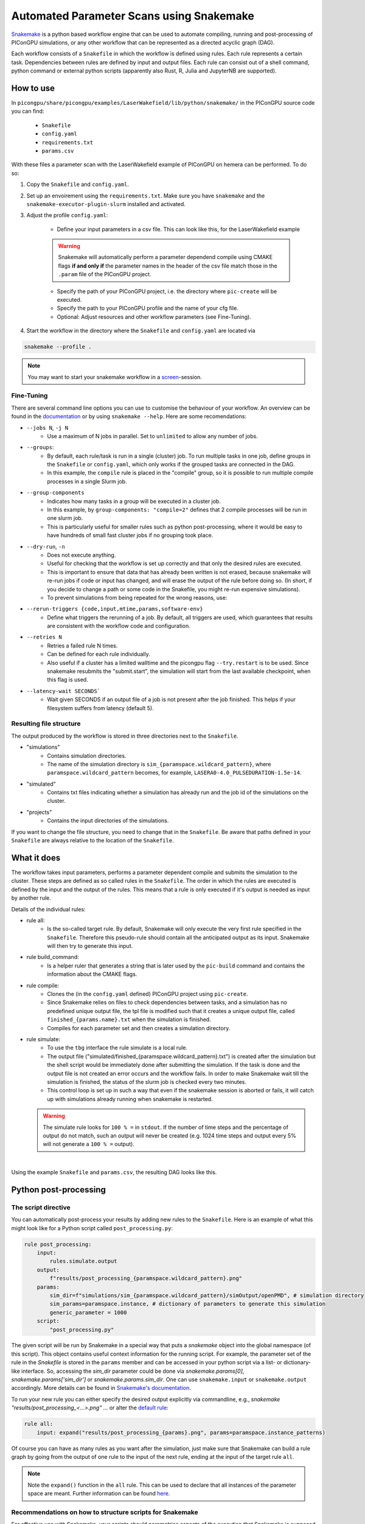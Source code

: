 .. _usage-parameter_scans:

Automated Parameter Scans using Snakemake
--------------------------------------------------------------

`Snakemake <https://snakemake.readthedocs.io/en/stable/index.html>`_ is a python based workflow engine that can be used to automate compiling, running and post-processing of PIConGPU simulations, or any other workflow that can be represented as a directed acyclic graph (DAG). 

Each workflow consists of a ``Snakefile`` in which the workflow is defined using rules. Each rule represents a certain task. Dependencies between rules are defined by input and output files. Each rule can consist out of a shell command, python command or external python scripts (apparently also Rust, R, Julia and JupyterNB are supported). 


""""""""""
How to use
""""""""""

In ``picongpu/share/picongpu/examples/LaserWakefield/lib/python/snakemake/`` in the PIConGPU source code you can find:

    * ``Snakefile``
    * ``config.yaml``
    * ``requirements.txt``
    * ``params.csv``
With these files a parameter scan with the LaserWakefield example of PIConGPU on hemera can be performed. To do so:

#. Copy the ``Snakefile`` and ``config.yaml``.

#. Set up an envoirement using the ``requirements.txt``. Make sure you have ``snakemake`` and the ``snakemake-executor-plugin-slurm`` installed and activated.

#. Adjust the profile ``config.yaml``:

    * Define your input parameters in a csv file. This can look like this, for the LaserWakefield example
    
    .. literalinclude:: ../../../share/picongpu/examples/LaserWakefield/lib/python/snakemake/params.csv
        
    .. warning::
        
        Snakemake will automatically perform a parameter dependend compile using CMAKE flags **if and only if** the parameter names in the header of the csv file match those in the ``.param`` file of the PIConGPU project.

    * Specify the path of your PIConGPU project, i.e. the directory where ``pic-create`` will be executed.
    * Specify the path to your PIConGPU profile and the name of your cfg file.
    * Optional: Adjust resources and other workflow parameters (see Fine-Tuning).

#. Start the workflow in the directory where the ``Snakefile`` and ``config.yaml`` are located via  

.. code-block:: shell

    snakemake --profile .

.. note::  
    You may want to start your snakemake workflow in a `screen <https://wiki.ubuntuusers.de/Screen/>`_-session.

~~~~~~~~~~~
Fine-Tuning
~~~~~~~~~~~

There are several command line options you can use to customise the behaviour of your workflow. An overview can be found in the `documentation <https://snakemake.readthedocs.io/en/stable/executing/cli.html>`_ or by using ``snakemake --help``. Here are some recomendations:

* ``--jobs N``, ``-j N``
    * Use a maximum of N jobs in parallel. Set to ``unlimited`` to allow any number of jobs.
* ``--groups``:
    * By default, each rule/task is run in a single (cluster) job. To run multiple tasks in one job, define groups in the ``Snakefile`` or ``config.yaml``, which only works if the grouped tasks are connected in the DAG.
    * In this example, the ``compile`` rule is placed in the "compile" group, so it is possible to run multiple compile processes in a single Slurm job. 
* ``--group-components``
    * Indicates how many tasks in a group will be executed in a cluster job.
    * In this example, by ``group-components: "compile=2"`` defines that 2 compile processes will be run in one slurm job.
    * This is particularly useful for smaller rules such as python post-processing, where it would be easy to have hundreds of small fast cluster jobs if no grouping took place.
* ``--dry-run``, ``-n`` 
    * Does not execute anything.
    * Useful for checking that the workflow is set up correctly and that only the desired rules are executed.
    * This is important to ensure that data that has already been written is not erased, because snakemake will re-run jobs if code or input has changed, and will erase the output of the rule before doing so. (In short, if you decide to change a path or some code in the Snakefile, you might re-run expensive simulations).
    * To prevent simulations from being repeated for the wrong reasons, use:
* ``--rerun-triggers {code,input,mtime,params,software-env}``
    * Define what triggers the rerunning of a job. By default, all triggers are used, which guarantees that results are consistent with the workflow code and configuration.
* ``--retries N``
    * Retries a failed rule N times. 
    * Can be defined for each rule individually.
    * Also useful if a cluster has a limited walltime and the picongpu flag ``--try.restart`` is to be used. Since snakemake resubmits the "submit.start", the simulation will start from the last available checkpoint, when this flag is used. 
* ``--latency-wait SECONDS```
    * Wait given SECONDS if an output file of a job is not present after the job finished. This helps if your filesystem suffers from latency (default 5).



~~~~~~~~~~~~~~~~~~~~~~~~
Resulting file structure
~~~~~~~~~~~~~~~~~~~~~~~~

The output produced by the workflow is stored in three directories next to the ``Snakefile``.

* "simulations"
    * Contains simulation directories.
    * The name of the simulation directory is ``sim_{paramspace.wildcard_pattern}``, where ``paramspace.wildcard_pattern`` becomes, for example, ``LASERA0-4.0_PULSEDURATION-1.5e-14``.

* "simulated"
    * Contains txt files indicating whether a simulation has already run and the job id of the simulations on the cluster.

* "projects"
    * Contains the input directories of the simulations.

If you want to change the file structure, you need to change that in the ``Snakefile``.
Be aware that paths defined in your ``Snakefile`` are always relative to the location of the ``Snakefile``.

""""""""""""
What it does
""""""""""""

The workflow takes input parameters, performs a parameter dependent compile and submits the simulation to the cluster. These steps are defined as so called rules in the ``Snakefile``. The order in which the rules are executed is defined by the input and the output of the rules. This means that a rule is only executed if it's output is needed as input by another rule.

Details of the individual rules:


* rule all:
    * Is the so-called target rule. By default, Snakemake will only execute the very first rule specified in the ``Snakefile``. Therefore this pseudo-rule should contain all the anticipated output as its input. Snakemake will then try to generate this input.


* rule build_command:
    * Is a helper ruler that generates a string that is later used by the ``pic-build`` command and contains the information about the CMAKE flags.


* rule compile:
    * Clones the (in the ``config.yaml`` defined) PIConGPU project using ``pic-create``.
    * Since Snakemake relies on files to check dependencies between tasks, and a simulation has no predefined unique output file, the tpl file is modified such that it creates a unique output file, called ``finished_{params.name}.txt`` when the simulation is finished.
    * Compiles for each parameter set and then creates a simulation directory.


* rule simulate:
    * To use the ``tbg`` interface the rule simulate is a local rule.
    * The output file ("simulated/finished_{paramspace.wildcard_pattern}.txt") is created after the simulation but the shell script would be immediately done after submitting the simulation. If the task is done and the output file is not created an error occurs and the workflow fails. In order to make Snakemake wait till the simulation is finished, the status of the slurm job is checked every two minutes.
    * This control loop is set up in such a way that even if the snakemake session is aborted or fails, it will catch up with simulations already running when snakemake is restarted.

  .. warning::

        The simulate rule looks for ``100 % =`` in ``stdout``. If the number of time steps and the percentage of output do not match, such an output will never be created (e.g. 1024 time steps and output every 5% will not generate a ``100 % =`` output).

|

Using the example ``Snakefile`` and ``params.csv``, the resulting DAG looks like this.

.. image:: ../../../share/picongpu/examples/LaserWakefield/lib/python/snakemake/dag.png

""""""""""""""""""""""
Python post-processing
""""""""""""""""""""""

~~~~~~~~~~~~~~~~~~~~~~
The script directive
~~~~~~~~~~~~~~~~~~~~~~

You can automatically post-process your results by adding new rules to the ``Snakefile``. 
Here is an example of what this might look like for a Python script called ``post_processing.py``:

.. code-block:: python

    rule post_processing:
        input:
            rules.simulate.output
        output:
            f"results/post_processing_{paramspace.wildcard_pattern}.png"
        params:
            sim_dir=f"simulations/sim_{paramspace.wildcard_pattern}/simOutput/openPMD", # simulation directory
            sim_params=paramspace.instance, # dictionary of parameters to generate this simulation
            generic_parameter = 1000
        script:
            "post_processing.py"

The given script will be run by Snakemake in a special way that puts a `snakemake` object into the global namespace (of this script).
This object contains useful context information for the running script.
For example, the parameter set of the rule in the `Snakefile` is stored in the ``params`` member
and can be accessed in your python script via a list- or dictionary-like interface.
So, accessing the `sim_dir` parameter could be done via
`snakemake.params[0]`, `snakemake.params['sim_dir']` or `snakemake.params.sim_dir`. 
One can use ``snakemake.input`` or ``snakemake.output`` accordingly.
More details can be found in `Snakemake's documentation <https://snakemake.readthedocs.io/en/stable/snakefiles/rules.html#python>`_.

To run your new rule you can either specify the desired output explicitly via commandline, e.g., `snakemake "results/post_processing_<...>.png" ...`
or alter the `default rule <https://snakemake.readthedocs.io/en/stable/tutorial/basics.html#step-7-adding-a-target-rule>`_:

.. code-block:: python

    rule all:
        input: expand("results/post_processing_{params}.png", params=paramspace.instance_patterns)

Of course you can have as many rules as you want after the simulation, just make sure that Snakemake can build a rule graph by going from the output of one rule to the input of the next rule, ending at the input of the target rule ``all``.

.. note::

    Note the ``expand()`` function in the ``all`` rule. This can be used to declare that all instances of the parameter space are meant. Further information can be found `here <https://snakemake.readthedocs.io/en/stable/snakefiles/rules.html#the-expand-function>`_.

~~~~~~~~~~~~~~~~~~~~~~~~~~~~~~~~~~~~~~~~~~~~~~~~~~~~~~~~~~
Recommendations on how to structure scripts for Snakemake
~~~~~~~~~~~~~~~~~~~~~~~~~~~~~~~~~~~~~~~~~~~~~~~~~~~~~~~~~~

For effective use with Snakemake, your scripts should parametrise aspects of the execution that Snakemake is supposed to organise.
Most importantly, these are the input and output filenames but could also be other parameters as seen above.
This can be facilitated by putting all your functional code into a `def main(input_filename, output_filename, **further_parameters)` function.
The only "free" code in your script should handle the parameter extraction from the `snakemake` object and call `main(...)` with the pertinent values.

.. code-block:: python
   
    import sys

    def main(input_filename, output_filename, **further_parameters):
        # Put your post-processing here.
        # Take the data from the input_filename(s).
        # Save the results to output_filename(s).
        # Free free to define further functions and use them in here.
        pass

    if __name__ == "__main__":
        
        # Handle parameter extraction.
        try:
            # If we're running from within Snakemake,
            # there is a `snakemake` object in the global namespace
            # that we can get our parameters from.

            input_filename = snakemake.input[0]
            # ...

        except NameError:
            # If we got this error,
            # likely there was no `snakemake` object in the namespace.
            # We need to do something else to get our parameters:

            input_filename = sys.argv[1]  # use commandline arguments
            # ...

            # or something more elaborate like argparse, etc.

        # Start the post-processing independent of how we extracted the parameters.
        main(input_filename, output_filename, **further_parameters)
    
The above code snippet defines a `main()` function where you can put your post-processing code.
The free code of the script is guarded by an `if __name__ == "__main__"` clause
(see `here <https://docs.python.org/3/library/__main__.html>`_ for an explanation).
It consists of two parts extracting the parameters and calling the `main(...)` function.

The snippet uses a `try: ... except: ...` clause to guard against the case
where we are *not* actually running from within Snakemake.
The suggested alternative takes arguments from the commandline
but other things like raising an `Exception` or using defaults would work.
Having this fallback mechanism comes in handy for debugging and manual testing
because we don't need to fire up Snakemake whenever we want to test something.

~~~~~~~~~~~~~~~~~~~~~~
Cluster execution
~~~~~~~~~~~~~~~~~~~~~~

To perform this evaluation on the cluster, add the required resource to the "config.yaml". For example, like this:

.. code-block:: yaml

    set-resources:
      post_processing: # resources for post processing
        slurm_partition: "defq"
        runtime: 20
        nodes: 1
        ntasks: 1
        mem_mb: 5000 


""""""""""""""""""""""""""""
Running on a generic cluster
""""""""""""""""""""""""""""

If you want to run on a cluster other than hemera that doesn't use the slurm scheduler, check the `snakemake plugin catalog <https://snakemake.github.io/snakemake-plugin-catalog/index.html>`_ if there is an executor plugin for your batch system.
If there is no executor plugin for your batch system, you can use the generic cluster execution. 

.. warning::

    In any case, the ``Snakefile`` must be adapted to the specific cluster. 


The "Snakefile_LSF" is an example for running on a LSF cluster (e.g. Summit) using the generic cluster executer. 

To use it:
    * Install  ``snakemake-executor-plugin-cluster-generic`` plugin.
    * Adapt the executor and add submit command in the ``config.yaml``:

.. code-block:: yaml

    executor: cluster-generic
    cluster-generic-submit-cmd: "'bsub -P {resources.proj} -nnodes {resources.nodes} -W {resources.walltime}'"
    set-resources:
      compile: # define resources for picongpu compile
        proj: "csc999" # change to your project!
        walltime: 120
        nodes: 1

* Start workflow with

.. code-block:: shell

    snakemake --profile .

.. note::

    Recently an `LSF executor plugin <https://github.com/BEFH/snakemake-executor-plugin-lsf>`_ has been developed which has not been tested with the PIConGPU workflow. If you have access to a LSF cluster, give it a try. 
